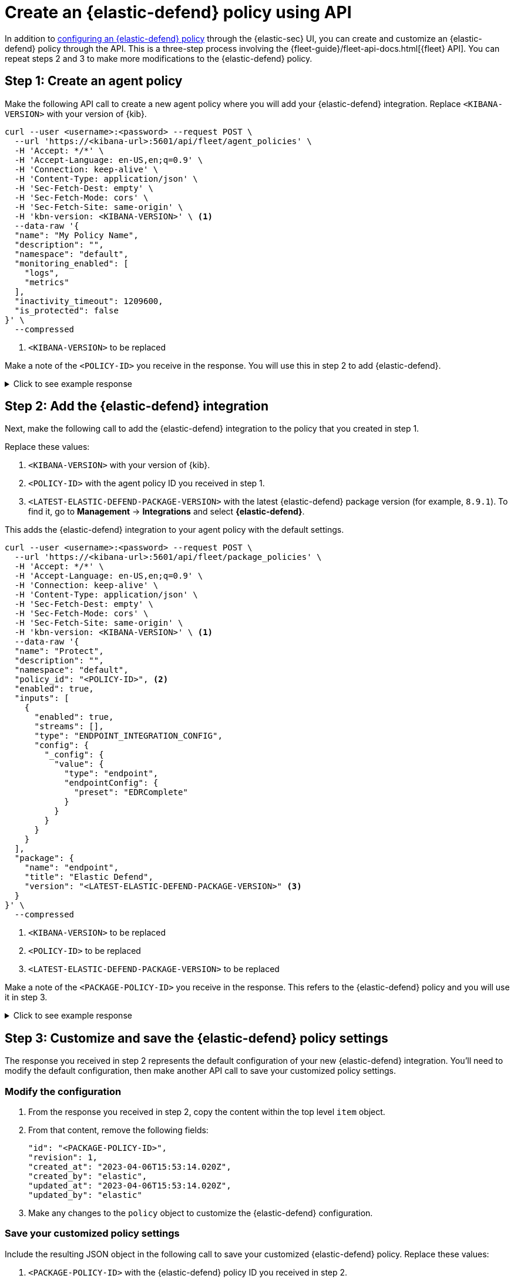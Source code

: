[[create-defend-policy-api]]
= Create an {elastic-defend} policy using API

:frontmatter-description: Create and customize an {elastic-defend} policy through the API.
:frontmatter-tags-products: [security, defend]
:frontmatter-tags-content-type: [how-to]
:frontmatter-tags-user-goals: [manage]

In addition to <<configure-endpoint-integration-policy, configuring an {elastic-defend} policy>> through the {elastic-sec} UI, you can create and customize an {elastic-defend} policy through the API. This is a three-step process involving the {fleet-guide}/fleet-api-docs.html[{fleet} API]. You can repeat steps 2 and 3 to make more modifications to the {elastic-defend} policy.

[discrete]
[[create-agent-policy]]
== Step 1: Create an agent policy

Make the following API call to create a new agent policy where you will add your {elastic-defend} integration. Replace `<KIBANA-VERSION>` with your version of {kib}.

[source,console]
----
curl --user <username>:<password> --request POST \
  --url 'https://<kibana-url>:5601/api/fleet/agent_policies' \
  -H 'Accept: */*' \
  -H 'Accept-Language: en-US,en;q=0.9' \
  -H 'Connection: keep-alive' \
  -H 'Content-Type: application/json' \
  -H 'Sec-Fetch-Dest: empty' \
  -H 'Sec-Fetch-Mode: cors' \
  -H 'Sec-Fetch-Site: same-origin' \
  -H 'kbn-version: <KIBANA-VERSION>' \ <1>
  --data-raw '{
  "name": "My Policy Name",
  "description": "",
  "namespace": "default",
  "monitoring_enabled": [
    "logs",
    "metrics"
  ],
  "inactivity_timeout": 1209600,
  "is_protected": false
}' \
  --compressed
----
<1> `<KIBANA-VERSION>` to be replaced

Make a note of the `<POLICY-ID>` you receive in the response. You will use this in step 2 to add {elastic-defend}.

.Click to see example response
[%collapsible]
====
[source, json]
----
{
  "item": {
    "id": "<POLICY-ID>", <1>
    "name": "My Policy Name",
    "description": "",
    "namespace": "default",
    "monitoring_enabled": [
      "logs",
      "metrics"
    ],
    "inactivity_timeout": 1209600,
    "is_protected": false,
    "status": "active",
    "is_managed": false,
    "revision": 1,
    "updated_at": "2023-07-24T18:35:00.233Z",
    "updated_by": "elastic",
    "schema_version": "1.1.1"
  }
}
----
<1> `<POLICY-ID>` needed in step 2
====

[discrete]
[[add-defend-integration]]
== Step 2: Add the {elastic-defend} integration

Next, make the following call to add the {elastic-defend} integration to the policy that you created in step 1.

Replace these values:

. `<KIBANA-VERSION>` with your version of {kib}.
. `<POLICY-ID>` with the agent policy ID you received in step 1.
. `<LATEST-ELASTIC-DEFEND-PACKAGE-VERSION>` with the latest {elastic-defend} package version (for example, `8.9.1`). To find it, go to **Management** -> **Integrations** and select *{elastic-defend}*.

This adds the {elastic-defend} integration to your agent policy with the default settings.

[source,console]
----
curl --user <username>:<password> --request POST \
  --url 'https://<kibana-url>:5601/api/fleet/package_policies' \
  -H 'Accept: */*' \
  -H 'Accept-Language: en-US,en;q=0.9' \
  -H 'Connection: keep-alive' \
  -H 'Content-Type: application/json' \
  -H 'Sec-Fetch-Dest: empty' \
  -H 'Sec-Fetch-Mode: cors' \
  -H 'Sec-Fetch-Site: same-origin' \
  -H 'kbn-version: <KIBANA-VERSION>' \ <1>
  --data-raw '{
  "name": "Protect",
  "description": "",
  "namespace": "default",
  "policy_id": "<POLICY-ID>", <2>
  "enabled": true,
  "inputs": [
    {
      "enabled": true,
      "streams": [],
      "type": "ENDPOINT_INTEGRATION_CONFIG",
      "config": {
        "_config": {
          "value": {
            "type": "endpoint",
            "endpointConfig": {
              "preset": "EDRComplete"
            }
          }
        }
      }
    }
  ],
  "package": {
    "name": "endpoint",
    "title": "Elastic Defend",
    "version": "<LATEST-ELASTIC-DEFEND-PACKAGE-VERSION>" <3>
  }
}' \
  --compressed
----
<1> `<KIBANA-VERSION>` to be replaced
<2> `<POLICY-ID>` to be replaced
<3> `<LATEST-ELASTIC-DEFEND-PACKAGE-VERSION>` to be replaced

Make a note of the `<PACKAGE-POLICY-ID>` you receive in the response. This refers to the {elastic-defend} policy and you will use it in step 3.

.Click to see example response
[%collapsible]
====
[source, json]
----
{
  "item": {
    "id": "<PACKAGE-POLICY-ID>", <1>
    "version": "WzMwOTcsMV0=",
    "name": "Protect",
    "namespace": "default",
    "description": "",
    "package": {
      "name": "endpoint",
      "title": "Elastic Defend",
      "version": "8.5.0"
    },
    "enabled": true,
    "policy_id": "b4be0860-d492-11ed-a59c-3ffbbd16325a",
    "inputs": [
      {
        "type": "endpoint",
        "enabled": true,
        "streams": [],
        "config": {
          "integration_config": {
            "value": {
              "type": "endpoint",
              "endpointConfig": {
                "preset": "EDRComplete"
              }
            }
          },
          "artifact_manifest": {
            "value": {
              "manifest_version": "1.0.2",
              "schema_version": "v1",
              "artifacts": {
                "endpoint-exceptionlist-macos-v1": {
                  "encryption_algorithm": "none",
                  "decoded_sha256": "d801aa1fb7ddcc330a5e3173372ea6af4a3d08ec58074478e85aa5603e926658",
                  "decoded_size": 14,
                  "encoded_sha256": "f8e6afa1d5662f5b37f83337af774b5785b5b7f1daee08b7b00c2d6813874cda",
                  "encoded_size": 22,
                  "relative_url": "/api/fleet/artifacts/endpoint-exceptionlist-macos-v1/d801aa1fb7ddcc330a5e3173372ea6af4a3d08ec58074478e85aa5603e926658",
                  "compression_algorithm": "zlib"
                },
                "endpoint-exceptionlist-windows-v1": {
                  "encryption_algorithm": "none",
                  "decoded_sha256": "d801aa1fb7ddcc330a5e3173372ea6af4a3d08ec58074478e85aa5603e926658",
                  "decoded_size": 14,
                  "encoded_sha256": "f8e6afa1d5662f5b37f83337af774b5785b5b7f1daee08b7b00c2d6813874cda",
                  "encoded_size": 22,
                  "relative_url": "/api/fleet/artifacts/endpoint-exceptionlist-windows-v1/d801aa1fb7ddcc330a5e3173372ea6af4a3d08ec58074478e85aa5603e926658",
                  "compression_algorithm": "zlib"
                },
                "endpoint-exceptionlist-linux-v1": {
                  "encryption_algorithm": "none",
                  "decoded_sha256": "d801aa1fb7ddcc330a5e3173372ea6af4a3d08ec58074478e85aa5603e926658",
                  "decoded_size": 14,
                  "encoded_sha256": "f8e6afa1d5662f5b37f83337af774b5785b5b7f1daee08b7b00c2d6813874cda",
                  "encoded_size": 22,
                  "relative_url": "/api/fleet/artifacts/endpoint-exceptionlist-linux-v1/d801aa1fb7ddcc330a5e3173372ea6af4a3d08ec58074478e85aa5603e926658",
                  "compression_algorithm": "zlib"
                },
                "endpoint-trustlist-macos-v1": {
                  "encryption_algorithm": "none",
                  "decoded_sha256": "d801aa1fb7ddcc330a5e3173372ea6af4a3d08ec58074478e85aa5603e926658",
                  "decoded_size": 14,
                  "encoded_sha256": "f8e6afa1d5662f5b37f83337af774b5785b5b7f1daee08b7b00c2d6813874cda",
                  "encoded_size": 22,
                  "relative_url": "/api/fleet/artifacts/endpoint-trustlist-macos-v1/d801aa1fb7ddcc330a5e3173372ea6af4a3d08ec58074478e85aa5603e926658",
                  "compression_algorithm": "zlib"
                },
                "endpoint-trustlist-windows-v1": {
                  "encryption_algorithm": "none",
                  "decoded_sha256": "d801aa1fb7ddcc330a5e3173372ea6af4a3d08ec58074478e85aa5603e926658",
                  "decoded_size": 14,
                  "encoded_sha256": "f8e6afa1d5662f5b37f83337af774b5785b5b7f1daee08b7b00c2d6813874cda",
                  "encoded_size": 22,
                  "relative_url": "/api/fleet/artifacts/endpoint-trustlist-windows-v1/d801aa1fb7ddcc330a5e3173372ea6af4a3d08ec58074478e85aa5603e926658",
                  "compression_algorithm": "zlib"
                },
                "endpoint-trustlist-linux-v1": {
                  "encryption_algorithm": "none",
                  "decoded_sha256": "d801aa1fb7ddcc330a5e3173372ea6af4a3d08ec58074478e85aa5603e926658",
                  "decoded_size": 14,
                  "encoded_sha256": "f8e6afa1d5662f5b37f83337af774b5785b5b7f1daee08b7b00c2d6813874cda",
                  "encoded_size": 22,
                  "relative_url": "/api/fleet/artifacts/endpoint-trustlist-linux-v1/d801aa1fb7ddcc330a5e3173372ea6af4a3d08ec58074478e85aa5603e926658",
                  "compression_algorithm": "zlib"
                },
                "endpoint-eventfilterlist-macos-v1": {
                  "encryption_algorithm": "none",
                  "decoded_sha256": "d801aa1fb7ddcc330a5e3173372ea6af4a3d08ec58074478e85aa5603e926658",
                  "decoded_size": 14,
                  "encoded_sha256": "f8e6afa1d5662f5b37f83337af774b5785b5b7f1daee08b7b00c2d6813874cda",
                  "encoded_size": 22,
                  "relative_url": "/api/fleet/artifacts/endpoint-eventfilterlist-macos-v1/d801aa1fb7ddcc330a5e3173372ea6af4a3d08ec58074478e85aa5603e926658",
                  "compression_algorithm": "zlib"
                },
                "endpoint-eventfilterlist-windows-v1": {
                  "encryption_algorithm": "none",
                  "decoded_sha256": "d801aa1fb7ddcc330a5e3173372ea6af4a3d08ec58074478e85aa5603e926658",
                  "decoded_size": 14,
                  "encoded_sha256": "f8e6afa1d5662f5b37f83337af774b5785b5b7f1daee08b7b00c2d6813874cda",
                  "encoded_size": 22,
                  "relative_url": "/api/fleet/artifacts/endpoint-eventfilterlist-windows-v1/d801aa1fb7ddcc330a5e3173372ea6af4a3d08ec58074478e85aa5603e926658",
                  "compression_algorithm": "zlib"
                },
                "endpoint-eventfilterlist-linux-v1": {
                  "encryption_algorithm": "none",
                  "decoded_sha256": "d801aa1fb7ddcc330a5e3173372ea6af4a3d08ec58074478e85aa5603e926658",
                  "decoded_size": 14,
                  "encoded_sha256": "f8e6afa1d5662f5b37f83337af774b5785b5b7f1daee08b7b00c2d6813874cda",
                  "encoded_size": 22,
                  "relative_url": "/api/fleet/artifacts/endpoint-eventfilterlist-linux-v1/d801aa1fb7ddcc330a5e3173372ea6af4a3d08ec58074478e85aa5603e926658",
                  "compression_algorithm": "zlib"
                },
                "endpoint-hostisolationexceptionlist-macos-v1": {
                  "encryption_algorithm": "none",
                  "decoded_sha256": "d801aa1fb7ddcc330a5e3173372ea6af4a3d08ec58074478e85aa5603e926658",
                  "decoded_size": 14,
                  "encoded_sha256": "f8e6afa1d5662f5b37f83337af774b5785b5b7f1daee08b7b00c2d6813874cda",
                  "encoded_size": 22,
                  "relative_url": "/api/fleet/artifacts/endpoint-hostisolationexceptionlist-macos-v1/d801aa1fb7ddcc330a5e3173372ea6af4a3d08ec58074478e85aa5603e926658",
                  "compression_algorithm": "zlib"
                },
                "endpoint-hostisolationexceptionlist-windows-v1": {
                  "encryption_algorithm": "none",
                  "decoded_sha256": "d801aa1fb7ddcc330a5e3173372ea6af4a3d08ec58074478e85aa5603e926658",
                  "decoded_size": 14,
                  "encoded_sha256": "f8e6afa1d5662f5b37f83337af774b5785b5b7f1daee08b7b00c2d6813874cda",
                  "encoded_size": 22,
                  "relative_url": "/api/fleet/artifacts/endpoint-hostisolationexceptionlist-windows-v1/d801aa1fb7ddcc330a5e3173372ea6af4a3d08ec58074478e85aa5603e926658",
                  "compression_algorithm": "zlib"
                },
                "endpoint-hostisolationexceptionlist-linux-v1": {
                  "encryption_algorithm": "none",
                  "decoded_sha256": "d801aa1fb7ddcc330a5e3173372ea6af4a3d08ec58074478e85aa5603e926658",
                  "decoded_size": 14,
                  "encoded_sha256": "f8e6afa1d5662f5b37f83337af774b5785b5b7f1daee08b7b00c2d6813874cda",
                  "encoded_size": 22,
                  "relative_url": "/api/fleet/artifacts/endpoint-hostisolationexceptionlist-linux-v1/d801aa1fb7ddcc330a5e3173372ea6af4a3d08ec58074478e85aa5603e926658",
                  "compression_algorithm": "zlib"
                },
                "endpoint-blocklist-macos-v1": {
                  "encryption_algorithm": "none",
                  "decoded_sha256": "d801aa1fb7ddcc330a5e3173372ea6af4a3d08ec58074478e85aa5603e926658",
                  "decoded_size": 14,
                  "encoded_sha256": "f8e6afa1d5662f5b37f83337af774b5785b5b7f1daee08b7b00c2d6813874cda",
                  "encoded_size": 22,
                  "relative_url": "/api/fleet/artifacts/endpoint-blocklist-macos-v1/d801aa1fb7ddcc330a5e3173372ea6af4a3d08ec58074478e85aa5603e926658",
                  "compression_algorithm": "zlib"
                },
                "endpoint-blocklist-windows-v1": {
                  "encryption_algorithm": "none",
                  "decoded_sha256": "d801aa1fb7ddcc330a5e3173372ea6af4a3d08ec58074478e85aa5603e926658",
                  "decoded_size": 14,
                  "encoded_sha256": "f8e6afa1d5662f5b37f83337af774b5785b5b7f1daee08b7b00c2d6813874cda",
                  "encoded_size": 22,
                  "relative_url": "/api/fleet/artifacts/endpoint-blocklist-windows-v1/d801aa1fb7ddcc330a5e3173372ea6af4a3d08ec58074478e85aa5603e926658",
                  "compression_algorithm": "zlib"
                },
                "endpoint-blocklist-linux-v1": {
                  "encryption_algorithm": "none",
                  "decoded_sha256": "d801aa1fb7ddcc330a5e3173372ea6af4a3d08ec58074478e85aa5603e926658",
                  "decoded_size": 14,
                  "encoded_sha256": "f8e6afa1d5662f5b37f83337af774b5785b5b7f1daee08b7b00c2d6813874cda",
                  "encoded_size": 22,
                  "relative_url": "/api/fleet/artifacts/endpoint-blocklist-linux-v1/d801aa1fb7ddcc330a5e3173372ea6af4a3d08ec58074478e85aa5603e926658",
                  "compression_algorithm": "zlib"
                }
              }
            }
          },
          "policy": {
            "value": {
              "windows": {
                "events": {
                  "dll_and_driver_load": true,
                  "dns": true,
                  "file": true,
                  "network": true,
                  "process": true,
                  "registry": true,
                  "security": true
                },
                "malware": {
                  "mode": "prevent",
                  "blocklist": true
                },
                "ransomware": {
                  "mode": "prevent",
                  "supported": true
                },
                "memory_protection": {
                  "mode": "prevent",
                  "supported": true
                },
                "behavior_protection": {
                  "mode": "prevent",
                  "supported": true
                },
                "popup": {
                  "malware": {
                    "message": "",
                    "enabled": true
                  },
                  "ransomware": {
                    "message": "",
                    "enabled": true
                  },
                  "memory_protection": {
                    "message": "",
                    "enabled": true
                  },
                  "behavior_protection": {
                    "message": "",
                    "enabled": true
                  }
                },
                "logging": {
                  "file": "info"
                },
                "antivirus_registration": {
                  "enabled": false
                },
                "attack_surface_reduction": {
                  "credential_hardening": {
                    "enabled": true
                  }
                }
              },
              "mac": {
                "events": {
                  "process": true,
                  "file": true,
                  "network": true
                },
                "malware": {
                  "mode": "prevent",
                  "blocklist": true
                },
                "behavior_protection": {
                  "mode": "prevent",
                  "supported": true
                },
                "memory_protection": {
                  "mode": "prevent",
                  "supported": true
                },
                "popup": {
                  "malware": {
                    "message": "",
                    "enabled": true
                  },
                  "behavior_protection": {
                    "message": "",
                    "enabled": true
                  },
                  "memory_protection": {
                    "message": "",
                    "enabled": true
                  }
                },
                "logging": {
                  "file": "info"
                }
              },
              "linux": {
                "events": {
                  "process": true,
                  "file": true,
                  "network": true,
                  "session_data": false,
                  "tty_io": false
                },
                "malware": {
                  "mode": "prevent",
                  "blocklist": true
                },
                "behavior_protection": {
                  "mode": "prevent",
                  "supported": true
                },
                "memory_protection": {
                  "mode": "prevent",
                  "supported": true
                },
                "popup": {
                  "malware": {
                    "message": "",
                    "enabled": true
                  },
                  "behavior_protection": {
                    "message": "",
                    "enabled": true
                  },
                  "memory_protection": {
                    "message": "",
                    "enabled": true
                  }
                },
                "logging": {
                  "file": "info"
                }
              }
            }
          }
        }
      }
    ],
    "revision": 1,
    "created_at": "2023-04-06T15:53:14.020Z",
    "created_by": "elastic",
    "updated_at": "2023-04-06T15:53:14.020Z",
    "updated_by": "elastic"
  }
}
----
<1> `<PACKAGE-POLICY-ID>` needed in step 3
====

[discrete]
[[customize-policy-settings]]
== Step 3: Customize and save the {elastic-defend} policy settings

The response you received in step 2 represents the default configuration of your new {elastic-defend} integration. You'll need to modify the default configuration, then make another API call to save your customized policy settings.

[discrete]
[[modify-configuration]]
=== Modify the configuration

. From the response you received in step 2, copy the content within the top level `item` object.
. From that content, remove the following fields:
+
[source, json]
----
"id": "<PACKAGE-POLICY-ID>",
"revision": 1,
"created_at": "2023-04-06T15:53:14.020Z",
"created_by": "elastic",
"updated_at": "2023-04-06T15:53:14.020Z",
"updated_by": "elastic"
----
. Make any changes to the `policy` object to customize the {elastic-defend} configuration.

[discrete]
[[save-customized-policy]]
=== Save your customized policy settings

Include the resulting JSON object in the following call to save your customized {elastic-defend} policy. Replace these values:

. `<PACKAGE-POLICY-ID>` with the {elastic-defend} policy ID you received in step 2.
. `<KIBANA-VERSION>` with your version of {kib}.
. `<LATEST-ELASTIC-DEFEND-PACKAGE-VERSION>` with the latest {elastic-defend} package version (for example, `8.9.1`). To find it, go to **Management** -> **Integrations** and select *{elastic-defend}*.

[source,console]
----
curl --user <username>:<password> --request PUT \
  --url 'https://<kibana-url>:5601/api/fleet/package_policies/<PACKAGE-POLICY-ID>' \ <1>
  -H 'Accept: */*' \
  -H 'Accept-Language: en-US,en;q=0.9' \
  -H 'Connection: keep-alive' \
  -H 'Content-Type: application/json' \
  -H 'Sec-Fetch-Dest: empty' \
  -H 'Sec-Fetch-Mode: cors' \
  -H 'Sec-Fetch-Site: same-origin' \
  -H 'kbn-version: <KIBANA-VERSION>' \ <2>
  --data-raw '{
  "version": "WzMwOTcsMV0=",
  "name": "Protect",
  "namespace": "default",
  "description": "",
  "package": {
    "name": "endpoint",
    "title": "Elastic Defend",
    "version": "<LATEST-ELASTIC-DEFEND-PACKAGE-VERSION>" <3> 
  },
  "enabled": true,
  "policy_id": "b4be0860-d492-11ed-a59c-3ffbbd16325a",
  "inputs": [
    {
      "type": "endpoint",
      "enabled": true,
      "streams": [],
      "config": {
        "integration_config": {
          "value": {
            "type": "endpoint",
            "endpointConfig": {
              "preset": "EDRComplete"
            }
          }
        },
        "artifact_manifest": {
          "value": {
            "manifest_version": "1.0.2",
            "schema_version": "v1",
            "artifacts": {
              "endpoint-exceptionlist-macos-v1": {
                "encryption_algorithm": "none",
                "decoded_sha256": "d801aa1fb7ddcc330a5e3173372ea6af4a3d08ec58074478e85aa5603e926658",
                "decoded_size": 14,
                "encoded_sha256": "f8e6afa1d5662f5b37f83337af774b5785b5b7f1daee08b7b00c2d6813874cda",
                "encoded_size": 22,
                "relative_url": "/api/fleet/artifacts/endpoint-exceptionlist-macos-v1/d801aa1fb7ddcc330a5e3173372ea6af4a3d08ec58074478e85aa5603e926658",
                "compression_algorithm": "zlib"
              },
              "endpoint-exceptionlist-windows-v1": {
                "encryption_algorithm": "none",
                "decoded_sha256": "d801aa1fb7ddcc330a5e3173372ea6af4a3d08ec58074478e85aa5603e926658",
                "decoded_size": 14,
                "encoded_sha256": "f8e6afa1d5662f5b37f83337af774b5785b5b7f1daee08b7b00c2d6813874cda",
                "encoded_size": 22,
                "relative_url": "/api/fleet/artifacts/endpoint-exceptionlist-windows-v1/d801aa1fb7ddcc330a5e3173372ea6af4a3d08ec58074478e85aa5603e926658",
                "compression_algorithm": "zlib"
              },
              "endpoint-exceptionlist-linux-v1": {
                "encryption_algorithm": "none",
                "decoded_sha256": "d801aa1fb7ddcc330a5e3173372ea6af4a3d08ec58074478e85aa5603e926658",
                "decoded_size": 14,
                "encoded_sha256": "f8e6afa1d5662f5b37f83337af774b5785b5b7f1daee08b7b00c2d6813874cda",
                "encoded_size": 22,
                "relative_url": "/api/fleet/artifacts/endpoint-exceptionlist-linux-v1/d801aa1fb7ddcc330a5e3173372ea6af4a3d08ec58074478e85aa5603e926658",
                "compression_algorithm": "zlib"
              },
              "endpoint-trustlist-macos-v1": {
                "encryption_algorithm": "none",
                "decoded_sha256": "d801aa1fb7ddcc330a5e3173372ea6af4a3d08ec58074478e85aa5603e926658",
                "decoded_size": 14,
                "encoded_sha256": "f8e6afa1d5662f5b37f83337af774b5785b5b7f1daee08b7b00c2d6813874cda",
                "encoded_size": 22,
                "relative_url": "/api/fleet/artifacts/endpoint-trustlist-macos-v1/d801aa1fb7ddcc330a5e3173372ea6af4a3d08ec58074478e85aa5603e926658",
                "compression_algorithm": "zlib"
              },
              "endpoint-trustlist-windows-v1": {
                "encryption_algorithm": "none",
                "decoded_sha256": "d801aa1fb7ddcc330a5e3173372ea6af4a3d08ec58074478e85aa5603e926658",
                "decoded_size": 14,
                "encoded_sha256": "f8e6afa1d5662f5b37f83337af774b5785b5b7f1daee08b7b00c2d6813874cda",
                "encoded_size": 22,
                "relative_url": "/api/fleet/artifacts/endpoint-trustlist-windows-v1/d801aa1fb7ddcc330a5e3173372ea6af4a3d08ec58074478e85aa5603e926658",
                "compression_algorithm": "zlib"
              },
              "endpoint-trustlist-linux-v1": {
                "encryption_algorithm": "none",
                "decoded_sha256": "d801aa1fb7ddcc330a5e3173372ea6af4a3d08ec58074478e85aa5603e926658",
                "decoded_size": 14,
                "encoded_sha256": "f8e6afa1d5662f5b37f83337af774b5785b5b7f1daee08b7b00c2d6813874cda",
                "encoded_size": 22,
                "relative_url": "/api/fleet/artifacts/endpoint-trustlist-linux-v1/d801aa1fb7ddcc330a5e3173372ea6af4a3d08ec58074478e85aa5603e926658",
                "compression_algorithm": "zlib"
              },
              "endpoint-eventfilterlist-macos-v1": {
                "encryption_algorithm": "none",
                "decoded_sha256": "d801aa1fb7ddcc330a5e3173372ea6af4a3d08ec58074478e85aa5603e926658",
                "decoded_size": 14,
                "encoded_sha256": "f8e6afa1d5662f5b37f83337af774b5785b5b7f1daee08b7b00c2d6813874cda",
                "encoded_size": 22,
                "relative_url": "/api/fleet/artifacts/endpoint-eventfilterlist-macos-v1/d801aa1fb7ddcc330a5e3173372ea6af4a3d08ec58074478e85aa5603e926658",
                "compression_algorithm": "zlib"
              },
              "endpoint-eventfilterlist-windows-v1": {
                "encryption_algorithm": "none",
                "decoded_sha256": "d801aa1fb7ddcc330a5e3173372ea6af4a3d08ec58074478e85aa5603e926658",
                "decoded_size": 14,
                "encoded_sha256": "f8e6afa1d5662f5b37f83337af774b5785b5b7f1daee08b7b00c2d6813874cda",
                "encoded_size": 22,
                "relative_url": "/api/fleet/artifacts/endpoint-eventfilterlist-windows-v1/d801aa1fb7ddcc330a5e3173372ea6af4a3d08ec58074478e85aa5603e926658",
                "compression_algorithm": "zlib"
              },
              "endpoint-eventfilterlist-linux-v1": {
                "encryption_algorithm": "none",
                "decoded_sha256": "d801aa1fb7ddcc330a5e3173372ea6af4a3d08ec58074478e85aa5603e926658",
                "decoded_size": 14,
                "encoded_sha256": "f8e6afa1d5662f5b37f83337af774b5785b5b7f1daee08b7b00c2d6813874cda",
                "encoded_size": 22,
                "relative_url": "/api/fleet/artifacts/endpoint-eventfilterlist-linux-v1/d801aa1fb7ddcc330a5e3173372ea6af4a3d08ec58074478e85aa5603e926658",
                "compression_algorithm": "zlib"
              },
              "endpoint-hostisolationexceptionlist-macos-v1": {
                "encryption_algorithm": "none",
                "decoded_sha256": "d801aa1fb7ddcc330a5e3173372ea6af4a3d08ec58074478e85aa5603e926658",
                "decoded_size": 14,
                "encoded_sha256": "f8e6afa1d5662f5b37f83337af774b5785b5b7f1daee08b7b00c2d6813874cda",
                "encoded_size": 22,
                "relative_url": "/api/fleet/artifacts/endpoint-hostisolationexceptionlist-macos-v1/d801aa1fb7ddcc330a5e3173372ea6af4a3d08ec58074478e85aa5603e926658",
                "compression_algorithm": "zlib"
              },
              "endpoint-hostisolationexceptionlist-windows-v1": {
                "encryption_algorithm": "none",
                "decoded_sha256": "d801aa1fb7ddcc330a5e3173372ea6af4a3d08ec58074478e85aa5603e926658",
                "decoded_size": 14,
                "encoded_sha256": "f8e6afa1d5662f5b37f83337af774b5785b5b7f1daee08b7b00c2d6813874cda",
                "encoded_size": 22,
                "relative_url": "/api/fleet/artifacts/endpoint-hostisolationexceptionlist-windows-v1/d801aa1fb7ddcc330a5e3173372ea6af4a3d08ec58074478e85aa5603e926658",
                "compression_algorithm": "zlib"
              },
              "endpoint-hostisolationexceptionlist-linux-v1": {
                "encryption_algorithm": "none",
                "decoded_sha256": "d801aa1fb7ddcc330a5e3173372ea6af4a3d08ec58074478e85aa5603e926658",
                "decoded_size": 14,
                "encoded_sha256": "f8e6afa1d5662f5b37f83337af774b5785b5b7f1daee08b7b00c2d6813874cda",
                "encoded_size": 22,
                "relative_url": "/api/fleet/artifacts/endpoint-hostisolationexceptionlist-linux-v1/d801aa1fb7ddcc330a5e3173372ea6af4a3d08ec58074478e85aa5603e926658",
                "compression_algorithm": "zlib"
              },
              "endpoint-blocklist-macos-v1": {
                "encryption_algorithm": "none",
                "decoded_sha256": "d801aa1fb7ddcc330a5e3173372ea6af4a3d08ec58074478e85aa5603e926658",
                "decoded_size": 14,
                "encoded_sha256": "f8e6afa1d5662f5b37f83337af774b5785b5b7f1daee08b7b00c2d6813874cda",
                "encoded_size": 22,
                "relative_url": "/api/fleet/artifacts/endpoint-blocklist-macos-v1/d801aa1fb7ddcc330a5e3173372ea6af4a3d08ec58074478e85aa5603e926658",
                "compression_algorithm": "zlib"
              },
              "endpoint-blocklist-windows-v1": {
                "encryption_algorithm": "none",
                "decoded_sha256": "d801aa1fb7ddcc330a5e3173372ea6af4a3d08ec58074478e85aa5603e926658",
                "decoded_size": 14,
                "encoded_sha256": "f8e6afa1d5662f5b37f83337af774b5785b5b7f1daee08b7b00c2d6813874cda",
                "encoded_size": 22,
                "relative_url": "/api/fleet/artifacts/endpoint-blocklist-windows-v1/d801aa1fb7ddcc330a5e3173372ea6af4a3d08ec58074478e85aa5603e926658",
                "compression_algorithm": "zlib"
              },
              "endpoint-blocklist-linux-v1": {
                "encryption_algorithm": "none",
                "decoded_sha256": "d801aa1fb7ddcc330a5e3173372ea6af4a3d08ec58074478e85aa5603e926658",
                "decoded_size": 14,
                "encoded_sha256": "f8e6afa1d5662f5b37f83337af774b5785b5b7f1daee08b7b00c2d6813874cda",
                "encoded_size": 22,
                "relative_url": "/api/fleet/artifacts/endpoint-blocklist-linux-v1/d801aa1fb7ddcc330a5e3173372ea6af4a3d08ec58074478e85aa5603e926658",
                "compression_algorithm": "zlib"
              }
            }
          }
        },
        "policy": {
          "value": {
            "windows": {
              "events": {
                "dll_and_driver_load": true,
                "dns": true,
                "file": true,
                "network": true,
                "process": true,
                "registry": true,
                "security": true
              },
              "malware": {
                "mode": "prevent",
                "blocklist": true
              },
              "ransomware": {
                "mode": "prevent",
                "supported": true
              },
              "memory_protection": {
                "mode": "prevent",
                "supported": true
              },
              "behavior_protection": {
                "mode": "prevent",
                "supported": true
              },
              "popup": {
                "malware": {
                  "message": "",
                  "enabled": true
                },
                "ransomware": {
                  "message": "",
                  "enabled": true
                },
                "memory_protection": {
                  "message": "",
                  "enabled": true
                },
                "behavior_protection": {
                  "message": "",
                  "enabled": true
                }
              },
              "logging": {
                "file": "info"
              },
              "antivirus_registration": {
                "enabled": false
              },
              "attack_surface_reduction": {
                "credential_hardening": {
                  "enabled": true
                }
              }
            },
            "mac": {
              "events": {
                "process": true,
                "file": true,
                "network": true
              },
              "malware": {
                "mode": "prevent",
                "blocklist": true
              },
              "behavior_protection": {
                "mode": "prevent",
                "supported": true
              },
              "memory_protection": {
                "mode": "prevent",
                "supported": true
              },
              "popup": {
                "malware": {
                  "message": "",
                  "enabled": true
                },
                "behavior_protection": {
                  "message": "",
                  "enabled": true
                },
                "memory_protection": {
                  "message": "",
                  "enabled": true
                }
              },
              "logging": {
                "file": "info"
              }
            },
            "linux": {
              "events": {
                "process": true,
                "file": true,
                "network": true,
                "session_data": false,
                "tty_io": false
              },
              "malware": {
                "mode": "prevent",
                "blocklist": true
              },
              "behavior_protection": {
                "mode": "prevent",
                "supported": true
              },
              "memory_protection": {
                "mode": "prevent",
                "supported": true
              },
              "popup": {
                "malware": {
                  "message": "",
                  "enabled": true
                },
                "behavior_protection": {
                  "message": "",
                  "enabled": true
                },
                "memory_protection": {
                  "message": "",
                  "enabled": true
                }
              },
              "logging": {
                "file": "info"
              }
            }
          }
        }
      }
    }
  ]
}' \
  --compressed
----
<1> `<PACKAGE-POLICY-ID>` to be replaced
<2> `<KIBANA-VERSION>` to be replaced
<3> `<LATEST-ELASTIC-DEFEND-PACKAGE-VERSION>` to be replaced
